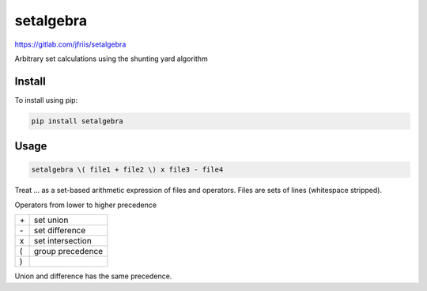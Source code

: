 ==========
setalgebra
==========

https://gitlab.com/jfriis/setalgebra

Arbitrary set calculations using the shunting yard algorithm


Install
=======

To install using pip:

.. code:: shell

   pip install setalgebra


Usage
=====

.. code::

    setalgebra \( file1 + file2 \) x file3 - file4

Treat ... as a set-based arithmetic expression of files and operators.
Files are sets of lines (whitespace stripped).

Operators from lower to higher precedence

.. list-table::

    * - \+
      - set union
    * - \-
      - set difference
    * - x
      - set intersection
    * - (
      - group precedence
    * - )
      -

Union and difference has the same precedence.

